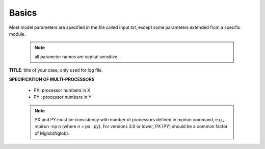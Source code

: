Basics
********

Most model parameters are specified in the file called input.txt, except some parameters extended from a specific module.

 .. note::   all parameter names are capital sensitive.

**TITLE**:    title of your case, only used for log file.

**SPECIFICATION OF MULTI-PROCESSORS**

 *  PX:  processor numbers in X
 *  PY :  processor numbers in Y  

 .. note:: PX and PY must be consistency with number of processors defined in mpirun command, e.g., mpirun -np n (where n = px . py). For versions 3.0 or lower, PX (PY) should be a common factor of Mglob(Nglob).  
